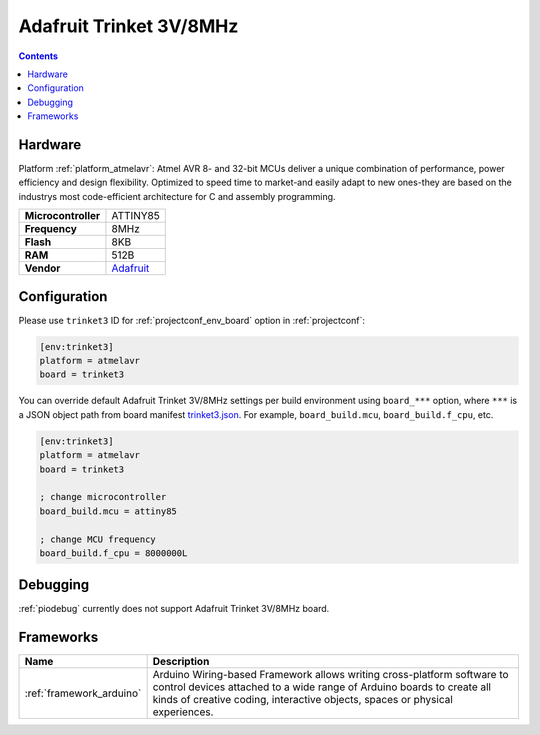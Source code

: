 ..  Copyright (c) 2014-present PlatformIO <contact@platformio.org>
    Licensed under the Apache License, Version 2.0 (the "License");
    you may not use this file except in compliance with the License.
    You may obtain a copy of the License at
       http://www.apache.org/licenses/LICENSE-2.0
    Unless required by applicable law or agreed to in writing, software
    distributed under the License is distributed on an "AS IS" BASIS,
    WITHOUT WARRANTIES OR CONDITIONS OF ANY KIND, either express or implied.
    See the License for the specific language governing permissions and
    limitations under the License.

.. _board_atmelavr_trinket3:

Adafruit Trinket 3V/8MHz
========================

.. contents::

Hardware
--------

Platform :ref:`platform_atmelavr`: Atmel AVR 8- and 32-bit MCUs deliver a unique combination of performance, power efficiency and design flexibility. Optimized to speed time to market-and easily adapt to new ones-they are based on the industrys most code-efficient architecture for C and assembly programming.

.. list-table::

  * - **Microcontroller**
    - ATTINY85
  * - **Frequency**
    - 8MHz
  * - **Flash**
    - 8KB
  * - **RAM**
    - 512B
  * - **Vendor**
    - `Adafruit <http://www.adafruit.com/products/1500?utm_source=platformio&utm_medium=docs>`__


Configuration
-------------

Please use ``trinket3`` ID for :ref:`projectconf_env_board` option in :ref:`projectconf`:

.. code-block:: ini

  [env:trinket3]
  platform = atmelavr
  board = trinket3

You can override default Adafruit Trinket 3V/8MHz settings per build environment using
``board_***`` option, where ``***`` is a JSON object path from
board manifest `trinket3.json <https://github.com/platformio/platform-atmelavr/blob/master/boards/trinket3.json>`_. For example,
``board_build.mcu``, ``board_build.f_cpu``, etc.

.. code-block:: ini

  [env:trinket3]
  platform = atmelavr
  board = trinket3

  ; change microcontroller
  board_build.mcu = attiny85

  ; change MCU frequency
  board_build.f_cpu = 8000000L

Debugging
---------
:ref:`piodebug` currently does not support Adafruit Trinket 3V/8MHz board.

Frameworks
----------
.. list-table::
    :header-rows:  1

    * - Name
      - Description

    * - :ref:`framework_arduino`
      - Arduino Wiring-based Framework allows writing cross-platform software to control devices attached to a wide range of Arduino boards to create all kinds of creative coding, interactive objects, spaces or physical experiences.